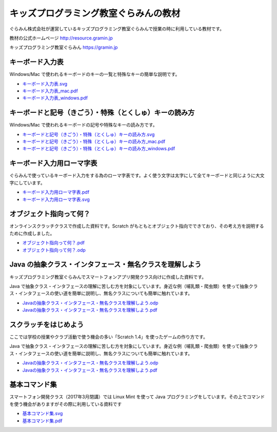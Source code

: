 =======================================================================
キッズプログラミング教室ぐらみんの教材
=======================================================================
ぐらみん株式会社が運営しているキッズプログラミング教室ぐらみんで授業の時に利用している教材です。

教材の公式ホームページ  
http://resource.gramin.jp

キッズプログラミング教室ぐらみん  
https://gramin.jp

キーボード入力表
=======================================================================
Windows/Mac で使われるキーボードのキーの一覧と特殊なキーの簡単な説明です。

.. image:: https://github.com/gramin-programming/kids-programming-resource/blob/master/site/static/img/portfolio/%E3%82%AD%E3%83%BC%E3%83%9B%E3%82%99%E3%83%BC%E3%83%88%E3%82%99%E5%85%A5%E5%8A%9B%E8%A1%A8_windows.png?raw=true

- `<キーボード入力表.svg>`_
- `<キーボード入力表_mac.pdf>`_
- `<キーボード入力表_windows.pdf>`_

キーボードと記号（きごう）・特殊（とくしゅ）キーの読み方
=======================================================================
Windows/Mac で使われるキーボードの記号や特殊なキーの読み方です。

.. image:: https://github.com/gramin-programming/kids-programming-resource/blob/master/site/static/img/portfolio/%E3%82%AD%E3%83%BC%E3%83%9B%E3%82%99%E3%83%BC%E3%83%88%E3%82%99%E3%81%A8%E8%A8%98%E5%8F%B7%EF%BC%88%E3%81%8D%E3%81%93%E3%82%99%E3%81%86%EF%BC%89%E3%83%BB%E7%89%B9%E6%AE%8A%EF%BC%88%E3%81%A8%E3%81%8F%E3%81%97%E3%82%85%EF%BC%89%E3%82%AD%E3%83%BC%E3%81%AE%E8%AA%AD%E3%81%BF%E6%96%B9_windows.png?raw=true

- `キーボードと記号（きごう）・特殊（とくしゅ）キーの読み方.svg <キーボードと記号（きごう）・特殊（とくしゅ）キーの読み方.svg>`_
- `キーボードと記号（きごう）・特殊（とくしゅ）キーの読み方_mac.pdf <キーボードと記号（きごう）・特殊（とくしゅ）キーの読み方_mac.pdf>`_
- `キーボードと記号（きごう）・特殊（とくしゅ）キーの読み方_windows.pdf <キーボードと記号（きごう）・特殊（とくしゅ）キーの読み方_windows.pdf>`_

キーボード入力用ローマ字表
=======================================================================
ぐらみんで使っているキーボード入力をする為のローマ字表です。よく使う文字は太字にして全てキーボードと同じように大文字にしています。

.. image:: https://github.com/gramin-programming/kids-programming-resource/blob/master/site/static/img/portfolio/%E3%82%AD%E3%83%BC%E3%83%9B%E3%82%99%E3%83%BC%E3%83%88%E3%82%99%E5%85%A5%E5%8A%9B%E7%94%A8%E3%83%AD%E3%83%BC%E3%83%9E%E5%AD%97%E8%A1%A8.png?raw=true

- `<キーボード入力用ローマ字表.pdf>`_
- `<キーボード入力用ローマ字表.svg>`_

オブジェクト指向って何？
=======================================================================
オンラインスクラッチクラスで作成した資料です。Scratch がもともとオブジェクト指向でできており、その考え方を説明するために作成しました。

.. image:: https://github.com/gramin-programming/kids-programming-resource/blob/master/site/static/img/portfolio/%E3%82%AA%E3%83%95%E3%82%99%E3%82%B7%E3%82%99%E3%82%A7%E3%82%AF%E3%83%88%E6%8C%87%E5%90%91%E3%81%A3%E3%81%A6%E4%BD%95%EF%BC%9F.png?raw=true

- `<オブジェクト指向って何？.pdf>`_
- `<オブジェクト指向って何？.odp>`_


Java の抽象クラス・インタフェース・無名クラスを理解しよう
=======================================================================
キッズプログラミング教室ぐらみんでスマートフォンアプリ開発クラス向けに作成した資料です。

.. image:: https://github.com/gramin-programming/kids-programming-resource/blob/master/site/static/img/portfolio/Java%20%E3%81%AE%E6%8A%BD%E8%B1%A1%E3%82%AF%E3%83%A9%E3%82%B9%E3%83%BB%E3%82%A4%E3%83%B3%E3%82%BF%E3%83%95%E3%82%A7%E3%83%BC%E3%82%B9%E3%83%BB%E7%84%A1%E5%90%8D%E3%82%AF%E3%83%A9%E3%82%B9%E3%82%92%E7%90%86%E8%A7%A3%E3%81%97%E3%82%88%E3%81%86.png?raw=true

Java で抽象クラス・インタフェースの理解に苦しむ方を対象にしています。身近な例（哺乳類・爬虫類）を使って抽象クラス・インタフェースの使い道を簡単に説明し、無名クラスについても簡単に触れています。

- `Javaの抽象クラス・インタフェース・無名クラスを理解しよう.odp <https://github.com/gramin-programming/kids-programming-resource/blob/master/Java%20%E3%81%AE%E6%8A%BD%E8%B1%A1%E3%82%AF%E3%83%A9%E3%82%B9%E3%83%BB%E3%82%A4%E3%83%B3%E3%82%BF%E3%83%95%E3%82%A7%E3%83%BC%E3%82%B9%E3%83%BB%E7%84%A1%E5%90%8D%E3%82%AF%E3%83%A9%E3%82%B9%E3%82%92%E7%90%86%E8%A7%A3%E3%81%97%E3%82%88%E3%81%86.odp>`_
- `Javaの抽象クラス・インタフェース・無名クラスを理解しよう.pdf <https://github.com/gramin-programming/kids-programming-resource/blob/master/Java%20%E3%81%AE%E6%8A%BD%E8%B1%A1%E3%82%AF%E3%83%A9%E3%82%B9%E3%83%BB%E3%82%A4%E3%83%B3%E3%82%BF%E3%83%95%E3%82%A7%E3%83%BC%E3%82%B9%E3%83%BB%E7%84%A1%E5%90%8D%E3%82%AF%E3%83%A9%E3%82%B9%E3%82%92%E7%90%86%E8%A7%A3%E3%81%97%E3%82%88%E3%81%86.pdf>`_

スクラッチをはじめよう
=======================================================================
ここでは学校の授業やクラブ活動で使う機会の多い「Scratch 1.4」を使ったゲームの作り方です。

.. image:: https://github.com/gramin-programming/kids-programming-resource/blob/master/site/static/img/portfolio/lets-start-scratch.png?raw=true

Java で抽象クラス・インタフェースの理解に苦しむ方を対象にしています。身近な例（哺乳類・爬虫類）を使って抽象クラス・インタフェースの使い道を簡単に説明し、無名クラスについても簡単に触れています。

- `Javaの抽象クラス・インタフェース・無名クラスを理解しよう.odp <https://github.com/gramin-programming/kids-programming-resource/blob/master/Java%20%E3%81%AE%E6%8A%BD%E8%B1%A1%E3%82%AF%E3%83%A9%E3%82%B9%E3%83%BB%E3%82%A4%E3%83%B3%E3%82%BF%E3%83%95%E3%82%A7%E3%83%BC%E3%82%B9%E3%83%BB%E7%84%A1%E5%90%8D%E3%82%AF%E3%83%A9%E3%82%B9%E3%82%92%E7%90%86%E8%A7%A3%E3%81%97%E3%82%88%E3%81%86.odp>`_
- `Javaの抽象クラス・インタフェース・無名クラスを理解しよう.pdf <https://github.com/gramin-programming/kids-programming-resource/blob/master/Java%20%E3%81%AE%E6%8A%BD%E8%B1%A1%E3%82%AF%E3%83%A9%E3%82%B9%E3%83%BB%E3%82%A4%E3%83%B3%E3%82%BF%E3%83%95%E3%82%A7%E3%83%BC%E3%82%B9%E3%83%BB%E7%84%A1%E5%90%8D%E3%82%AF%E3%83%A9%E3%82%B9%E3%82%92%E7%90%86%E8%A7%A3%E3%81%97%E3%82%88%E3%81%86.pdf>`_

基本コマンド集
=======================================================================
スマートフォン開発クラス（2017年3月閉講）では Linux Mint を使って Java プログラミングをしています。その上でコマンドを使う機会がありますがその際に利用している資料です

.. image:: https://github.com/gramin-programming/kids-programming-resource/blob/master/site/static/img/portfolio/%E5%9F%BA%E6%9C%AC%E3%82%B3%E3%83%9E%E3%83%B3%E3%83%88%E3%82%99%E9%9B%86.png?raw=true

- `<基本コマンド集.svg>`_
- `<基本コマンド集.pdf>`_
